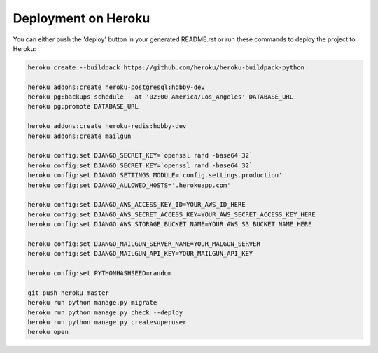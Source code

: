 Deployment on Heroku
====================

.. index:: Heroku

You can either push the 'deploy' button in your generated README.rst or run these commands to deploy the project to Heroku:

.. code-block:: bash

    heroku create --buildpack https://github.com/heroku/heroku-buildpack-python

    heroku addons:create heroku-postgresql:hobby-dev
    heroku pg:backups schedule --at '02:00 America/Los_Angeles' DATABASE_URL
    heroku pg:promote DATABASE_URL

    heroku addons:create heroku-redis:hobby-dev
    heroku addons:create mailgun

    heroku config:set DJANGO_SECRET_KEY=`openssl rand -base64 32`
    heroku config:set DJANGO_SECRET_KEY=`openssl rand -base64 32`
    heroku config:set DJANGO_SETTINGS_MODULE='config.settings.production'
    heroku config:set DJANGO_ALLOWED_HOSTS='.herokuapp.com'

    heroku config:set DJANGO_AWS_ACCESS_KEY_ID=YOUR_AWS_ID_HERE
    heroku config:set DJANGO_AWS_SECRET_ACCESS_KEY=YOUR_AWS_SECRET_ACCESS_KEY_HERE
    heroku config:set DJANGO_AWS_STORAGE_BUCKET_NAME=YOUR_AWS_S3_BUCKET_NAME_HERE

    heroku config:set DJANGO_MAILGUN_SERVER_NAME=YOUR_MALGUN_SERVER
    heroku config:set DJANGO_MAILGUN_API_KEY=YOUR_MAILGUN_API_KEY

    heroku config:set PYTHONHASHSEED=random

    git push heroku master
    heroku run python manage.py migrate
    heroku run python manage.py check --deploy
    heroku run python manage.py createsuperuser
    heroku open
